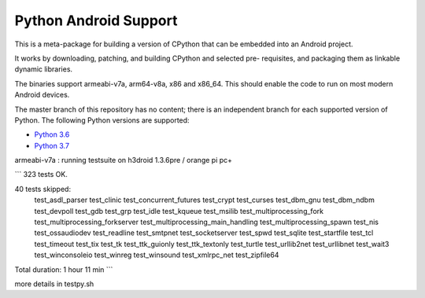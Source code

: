 Python Android Support
======================

This is a meta-package for building a version of CPython that can be embedded
into an Android project.

It works by downloading, patching, and building CPython and selected pre-
requisites, and packaging them as linkable dynamic libraries.

The binaries support armeabi-v7a, arm64-v8a, x86 and x86_64. This should enable
the code to run on most modern Android devices.

The master branch of this repository has no content; there is an
independent branch for each supported version of Python. The following
Python versions are supported:

* `Python 3.6 <https://github.com/beeware/Python-Android-support/tree/3.6>`__


* `Python 3.7 <https://github.com/pmp-p/Python-Android-support/tree/3.7>`__

armeabi-v7a : running testsuite on h3droid 1.3.6pre / orange pi pc+

```
323 tests OK.

40 tests skipped:
    test_asdl_parser test_clinic test_concurrent_futures test_crypt
    test_curses test_dbm_gnu test_dbm_ndbm test_devpoll test_gdb
    test_grp test_idle test_kqueue test_msilib
    test_multiprocessing_fork test_multiprocessing_forkserver
    test_multiprocessing_main_handling test_multiprocessing_spawn
    test_nis test_ossaudiodev test_readline test_smtpnet
    test_socketserver test_spwd test_sqlite test_startfile test_tcl
    test_timeout test_tix test_tk test_ttk_guionly test_ttk_textonly
    test_turtle test_urllib2net test_urllibnet test_wait3
    test_winconsoleio test_winreg test_winsound test_xmlrpc_net
    test_zipfile64

Total duration: 1 hour 11 min
```

more details in testpy.sh

